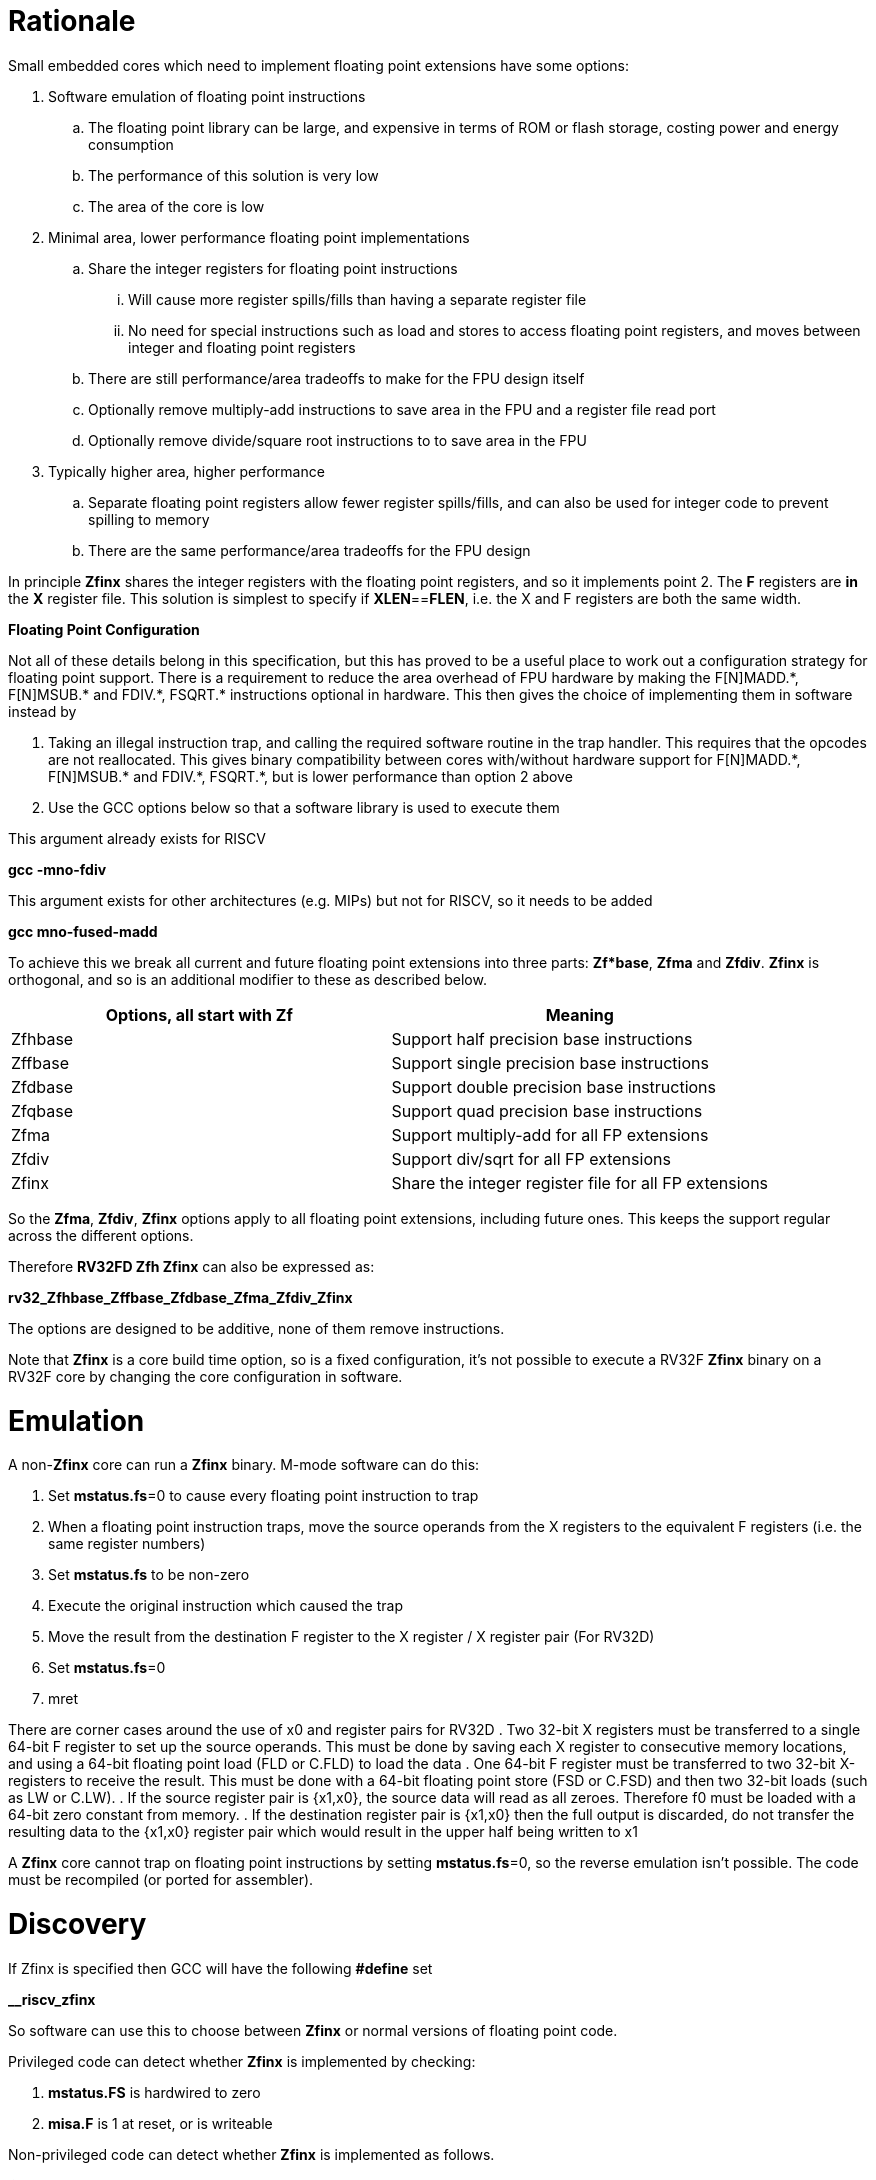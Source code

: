 [[rationale]]
= Rationale

Small embedded cores which need to implement floating point extensions have some options:

.  Software emulation of floating point instructions

..  The floating point library can be large, and expensive in terms of ROM or flash storage, costing power and energy consumption

..  The performance of this solution is very low

..  The area of the core is low

.  Minimal area, lower performance floating point implementations

..  Share the integer registers for floating point instructions

...  Will cause more register spills/fills than having a separate register file

...  No need for special instructions such as load and stores to access floating point registers, and moves between integer and floating point registers

..  There are still performance/area tradeoffs to make for the FPU design itself

..  Optionally remove multiply-add instructions to save area in the FPU and a register file read port

.. Optionally remove divide/square root instructions to to save area in the FPU

. Typically higher area, higher performance

.. Separate floating point registers allow fewer register spills/fills, and can also be used for integer code to prevent spilling to memory

.. There are the same performance/area tradeoffs for the FPU design


In principle *Zfinx* shares the integer registers with the floating point registers, and so it implements point 2. The *F* registers are *in* the *X* register file. This solution is simplest to specify if **XLEN**==*FLEN*, i.e. the X and F registers are both the same width.

*Floating Point Configuration*

Not all of these details belong in this specification, but this has proved to be a useful place to work out a configuration strategy for floating point support. There is a requirement to reduce the area overhead of FPU hardware by making the F[N]MADD.\*, F[N]MSUB.* and FDIV.\*, FSQRT.* instructions optional in hardware. This then gives the choice of implementing them in software instead by

. Taking an illegal instruction trap, and calling the required software routine in the trap handler. This requires that the opcodes are not reallocated. This gives binary compatibility between cores with/without hardware support for F[N]MADD.\*, F[N]MSUB.* and FDIV.\*, FSQRT.*, but is lower performance than option 2 above

. Use the GCC options below so that a software library is used to execute them

This argument already exists for RISCV

*gcc -mno-fdiv*

This argument exists for other architectures (e.g. MIPs) but not for RISCV, so it needs to be added

*gcc mno-fused-madd*

To achieve this we break all current and future floating point extensions into three parts: *Zf*base*, *Zfma* and *Zfdiv*. *Zfinx* is orthogonal, and so is an additional modifier to these as described below.

[cols=",",options="header",]
|============================================================
|Options, all start with *Zf* |Meaning
|Zfhbase |Support half precision base instructions
|Zffbase |Support single precision base instructions
|Zfdbase |Support double precision base instructions
|Zfqbase |Support quad precision base instructions
|Zfma |Support multiply-add for all FP extensions
|Zfdiv |Support div/sqrt for all FP extensions
|Zfinx |Share the integer register file for all FP extensions
|============================================================

So the *Zfma*, *Zfdiv*, *Zfinx* options apply to all floating point extensions, including future ones. This keeps the support regular across the different options.

Therefore *RV32FD Zfh Zfinx* can also be expressed as:

*rv32_Zfhbase_Zffbase_Zfdbase_Zfma_Zfdiv_Zfinx*

The options are designed to be additive, none of them remove instructions.

Note that *Zfinx* is a core build time option, so is a fixed configuration, it’s not possible to execute a RV32F *Zfinx* binary on a RV32F core by changing the core configuration in software.

[[heading]]
= Emulation

A non-*Zfinx* core can run a *Zfinx* binary. M-mode software can do this:

. Set **mstatus.fs**=0 to cause every floating point instruction to trap
. When a floating point instruction traps, move the source operands from the X registers to the equivalent F registers (i.e. the same register numbers)
. Set *mstatus.fs* to be non-zero
. Execute the original instruction which caused the trap
. Move the result from the destination F register to the X register / X register pair (For RV32D)
. Set **mstatus.fs**=0
. mret

There are corner cases around the use of x0 and register pairs for RV32D
. Two 32-bit X registers must be transferred to a single 64-bit F register to set up the source operands. This must be done by saving each X register to consecutive memory locations, and using a 64-bit floating point load (FLD or C.FLD) to load the data
. One 64-bit F register must be transferred to two 32-bit X-registers to receive the result. This must be done with a 64-bit floating point store (FSD or C.FSD) and then two 32-bit loads (such as LW or C.LW).
. If the source register pair is {x1,x0}, the source data will read as all zeroes. Therefore f0 must be loaded with a 64-bit zero constant from memory.
. If the destination register pair is {x1,x0} then the full output is discarded, do not transfer the resulting data to the {x1,x0} register pair which would result in the upper half being written to x1

A *Zfinx* core cannot trap on floating point instructions by setting **mstatus.fs**=0, so the reverse emulation isn’t possible. The code must be recompiled (or ported for assembler).

[[heading]]
= Discovery

If Zfinx is specified then GCC will have the following *#define* set

*__riscv_zfinx*

So software can use this to choose between *Zfinx* or normal versions of floating point code.

Privileged code can detect whether *Zfinx* is implemented by checking:

. *mstatus.FS* is hardwired to zero

. *misa.F* is 1 at reset, or is writeable


Non-privileged code can detect whether *Zfinx* is implemented as follows.

*li a0, 0 # set a0 to zero*

*#ifdef __riscv_zfinx*

*fneg.s a0, a0 # this will invert a0*

*#else*

*fneg.s fa0, fa0 # this will invert fa0*

*#endif*

If a0 is non-zero then it’s a *Zfinx* core, otherwise it’s a *non-Zfinx* core. Both branches result in the *same encoding*, but the assembly syntax is different for each variant, as described later in this document.

[[scope]]
= Scope

Note that *Zfh* is used to cover any half-precision (16-bit) floating point format. Smaller formats (e.g. 8-bit) may also be supported in the future.

This specification will cover the following cases

[cols=",,,,",options="header",]
|================================================================
|Architecture     3+|Supported floating point extensions |Comment
|                   |64-bit |32-bit |16-bit (any format) |
|RV32F Zfinx        |       |   Y   |                    |XLEN==FLEN
|RV32F Zfh Zfinx    |       |   Y   |      Y             |XLEN==FLEN
|*RV32IFD Zfinx*    |  *Y*  |  *Y*  |                    |*XLEN<FLEN*
|*RV32IFD Zfh Zfinx*|  *Y*  |  *Y*  |     *Y*            |*XLEN<FLEN*
|RV64F Zfinx        |       |   Y   |                    |XLEN>FLEN
|RV64F Zfh Zfinx    |       |   Y   |      Y             |XLEN>FLEN
|RV64FD Zfinx       |   Y   |   Y   |                    |XLEN==FLEN
|RV64FD Zfh Zfinx   |   Y   |   Y   |      Y             |XLEN==FLEN
|================================================================

Note :

. The table in general doesn’t distinguish between I (32-register) and E (16-register) variants.
. *Zfinx* in general is orthogonal to RV32E/RV32I
. *Zfinx* will be usable with RV64E in the future if it is standardized
. RV32EFD may be a forbidden combination as the stack is 32-bit aligned for RV32E. *Zfinx* doesn’t affect this, if it is supported in the main RISCV specification then it can be used with *Zfinx*. See https://github.com/riscv/riscv-elf-psabi-doc/blob/master/riscv-elf.md[the ABI document]
. Any floating point support implies F support
. RV32IFD [Zfh] Zfinx is *significantly* more complex than the other cases, as it requires register pairs but provides double precision floating point in a low area core, and frees up the [C.]FLD/[C.]FSD encodings.

The *Zfh* extension is not yet fully specified. For the purpose of *Zfinx* only the bit width is important, the exact format (exponent /mantissa bit ratio) is not important.

[[benefits]]
= Benefits

The benefits are

. Lower area mainly due to the absence of the floating point register file required for the D, F and/or Zfh-extensions
. Faster context switch time, as there are fewer registers to save
. More available encoding space
.. Some instructions become redundant so can be reallocated
.. This has most value in the 16-bit encoding space for code-size reduction


Therefore *Zfinx* should allow for small embedded cores to support floating point with

. Minimal area increase
. Similar context switch time as an integer only core
. Reduced code size by removing the floating point library
.. If only a subset of the floating point instructions are implemented part of the floating point library may still be required
. Reduced code size by the replacement of redundant 32-bit and 16-bit instructions with others which will improve code density
.. Of new instructions for this purpose is out of scope for *Zfinx*


[[abi]]
= ABI

For details of the current calling conventions see:

https://github.com/riscv/riscv-elf-psabi-doc/blob/master/riscv-elf.md[_https://github.com/riscv/riscv-elf-psabi-doc/blob/master/riscv-elf.md_]

The ABI when using *Zfinx* is the standard integer calling convention as listed in the table below.

The *Zfinx* ABI can be thought of as being similar to using the softfloat routines to execute floating point functionality, but replacing the call to the softfloat function with the actual floating point ISA instruction.

Note that RV32D *Zfinx* requires register pair handling. This does not require an ABI change as long types are already supported using register pairs. It is likely to require some work in the compiler (according to Jim Wilson).


[[mstatus.fs]]
= mstatus.fs

For *Zfinx mstatus*.**fs**=0, because all the integer registers already form part of the current context. Note however that *fcsr* needs to be saved and restored. This gives a performance advantage when saving/restoring contexts.

Unlike *non-Zfinx* cores, floating point instructions and *fcsr* accesses do not trap if **mstatus.fs**=0.

[[rv32fd-zfh-zfinx-register-pair-handling]]
= RV32FD [Zfh] Zfinx: Register pair handling

This option is more complex due to the register pairs, however if a small embedded core requires double precision floating point (for example, for running GPS software) then it offers significant advantages.

. There is no 16-register option for the floating point registers, so this immediately saves 32 x 64-bits (2048-bits) of state.
. It removes the need for the C.FLD, C.FSW instructions which take value RVC encoding space
. Compared to using a software library, even a slow iterative floating point unit will give significant code size savings and performance improvements

All D-extension instructions which are implemented with *Zfinx* will access register pairs:

. The specified register must be even, odd registers will cause an illegal instruction exception
. Even registers will cause an even/odd pair to be accessed
.. Accessing Xn will cause the {Xn+1, Xn} pair to be accessed. For example if n = 2
.. X2 is the least significant half (bits [31:0]) for little endian mode
.. X3 the most significant half (bits [63:32]) for little endian mode
.. For big endian mode the register mapping is reversed, so X2 is the most significant half, and X3 is the least significant half.
. X0 has special handling
.. Reading {X1, X0} will read all zeros
.. Writing {X1, X0} will discard the entire result, it will not write to X1


The P-extension already specifies register pair handling as part of the *Zp64* extension, this specification will be consistent.

Big endian mode is enabled in M-mode if **mstatus.MBE**=1, in S-mode if **mstatus.SBE**=1, or in U-mode if **mstatus.UBE**=1

The register pairs are only used by the floating point arithmetic instructions. Load/store continues to be 32-bit only for this configuration.

FLW on a RV32D part will NaN-box and so load a 64-bit value. On a *Zfinx* part FLW is not implemented, and the behaviour of LW is clearly specified to write a single X register. For strict compatibility with FLD software should use FLW to load the even numbered register, and write all 1’s to the odd numbered register in the pair to NaN-box the result. In fact this is unlikely to be required, and the compiler will not do this.

[[x0-register-target]]
= x0 register target

If a floating point instruction targets x0 then it will still execute, and will set flags in *fcsr* (if required). It will not write to a target register. This matches the current behaviour for

*fcvt.w.s x0, f0*

If the floating point source is invalid then it will set the *fflags.NV* bit, regardless of whether *Zfinx* is implemented. The target register is not written as it is x0.

Floating point instructions will cause an illegal instruction exception if *fcsr.RM* is in an illegal state. This is still the case if the instruction targets x0.

In the case of RV32D *Zfinx*, register pairs are used. See above for x0 handling.

[[nan-boxing]]
= NaN-boxing

NaN-boxing is used when a floating point value is written which is smaller than the width of the target register. For example, writing a half-precision value into a 32-bit register (RV32F Zfh) or writing a 32-bit value into a 64-bit register (*RV64F*). All upper bits are written with 1s. Therefore if the register is read by a floating point instruction which reads a value wider than the one which wrote the result, the value is interpreted as a NaN to indicate that an error has occurred.

NaN boxing is useful in cases where it is unknown whether floating point data will be interpreted as the full width of the register, or as a shorter value. 
For example for RV32F Zfh *Zfinx* when a half-precision value is passed as a function argument, 
the callee may not know if it is to be interpreted as a 32-bit or 16-bit value. 
Therefore if the callee misinterprets the value as 32-bit then the 
NaN-boxing ensures that the value is interpreted as a NaN, so the software should detect this and return an error.

For *Zfinx* the NaN-boxing is limited to *XLEN* bits, not *FLEN* bits. Therefore a FADD.S executed on a RV32D core will write a 64-bit value (the MSH will be all 1’s). On a RV32D Zfinx core it will write a 32-bit register, i.e. a single X register only. This means there is semantic difference between these code sequences:

*#ifdef __riscv_zfinx*

*fadd.s x2, x3, x4 # only write x2 (32-bits), x3 is not written*

*#else*

*fadd.s f2, f3, f4 # NaN-box d2 register to 64-bits*

*#endif*

NaN-boxing is supported by *Zfinx* implementations, for compatibility with the RISC-V base ISA standard and the RISC-V Vector extension.

NaN-boxing is only used by floating point instructions. Narrow floating point loads are not supported on *Zfinx* cores. 
For example FLH is not supported, which would require NaN-boxing the result to *XLEN* bits.

The table shows the effect of writing each possible width of value to the register file for all supported combinations. Note that Verilog syntax is used in the final column.

[cols=",,",options="header",]
|=======================================================================
|XLEN |Width of write to Xreg from FP instruction |Value written to Xreg
|64 |16 |{48{1’b1}, result[15:0]}
|32 |16 |{16{1’b1}, result[15:0]}
|64 |32 |{32{1’b1}, result[31:0]}
|32 |32 |result[31:0]
|64 |64 |result[63:0]
3+|Little endian
|32 |64 a|
EvenXreg: result[31:0]

Odd Xreg: result[63:32]

special handling Xreg={0, 1}

3+|Big endian
|32 |64 a|
Odd Xreg: result[31:0]

EvenXreg: result[63:32]

special handling Xreg={0, 1}

|=======================================================================

Therefore, for example, if a FADD.S instruction is issued on a RV64F core then the upper 32-bits will be set to one in the target integer register, or an FADD.H (floating point add half-word) instruction will set the upper 48-bits to one.

[[assembly-syntax-and-code-porting]]
= Assembly Syntax and Code Porting

The assembly syntax is different for *Zfinx* cores so that users are forced to allocate registers correctly. To make code compile on a normal and on a *Zfinx* core, this kind of construct is required:

*#ifdef __riscv_zfinx*

*LW a1, 0(t0) # legal on either core*

*FMADD.S a0, a1, a2, a3 # only legal on a Zfinx core*

*#else*

*FLW fa1, 0(t0) # only legal on a non-Zfinx core*

*FMADD.S fa0, fa1, fa2, fa3 # only legal on a non-Zfinx core*

*#endif*

The resulting encoding for FMADD.S is identical, because I chose the same register number in each case. In reality the registers will need to be reallocated, and so it is dangerous to allow the user to continue to specify floating point register numbers in the *Zfinx* code.

Additionally many instructions are deleted for *Zfinx*, e.g. FLW and C.FLW for RV32F *Zfinx* (see later sections for complete lists). A large motivation is to free up encoding space, so these encodings may be used for different purposes. Therefore in the example above FLW cannot be used for a *Zfinx* core.

We considered allowing pseudo-instructions for the deleted instructions for easier code porting. For example allowing FLW to be a pseudo-instruction for LW, but decided not to. Because the register specifiers must change to integer registers, it makes sense to also remove the use of FLW etc. In this way the user is forced to rewrite their code for a *Zfinx* core, reducing the chance of undiscovered porting bugs. this only affects assembly code, high level language code is unaffected as the compiler will target the correct architecture.

[[replaced-instructions]]
= Replaced Instructions

All floating point loads, stores and floating point to integer moves are removed on a *Zfinx* core, so all of the encodings become available.

The following three tables give suggested replacement instructions for deleted instructions.

[cols="",options="header",]
|=========================================================================================================================
|*Instruction* |*RV32F Zfh Zfinx*|*RV32D Zfh Zfinx*|*RV64F Zfh Zfinx*|*RV64D Zfh Zfinx*|*RV32F Zfinx*|*RV32D Zfinx*|*RV64F Zfinx*|*RV64D Zfinx*

|*loads* 8+|*suggested replacement instructions*

|FLD **f**rd, offset(xrs1) |_reserved_|LW,LW 2+|LD |_reserved_|LW, LW 2+|LD
|FLW **f**rd, offset(xrs1) 2+|LW 2+|LW[U] and NaN-box in software 2+|LW 2+|LW[U] and NaN-box in software
|FLH **f**rd, offset(xrs1) 4+|LH[U] and NaN-box in software 4+| _reserved_

|C.FLD **f**rd’, offset(xrs1’) |_reserved_|[C.]LW,[C.]LW 2+|[C.]LD |_reserved_|[C.]LW,[C.]LW 2+|[C.]LD
|C.FLDSP **f**rd, uimm(x2) |_reserved_|C.LWSP,C.LWSP 2+|C.LDSP |_reserved_|C.LWSP,C.LWSP 2+|C.LDSP

|C.FLW **f**rd, offset(xrs1) 2+|C.LW 2+|C.LW and NaN-box in software 2+|C.LW 2+|C.LW and NaN-box in software
|C.FLWSP **f**rd, uimm(x2)   2+|C.LWSP 2+|C.LWSP and NaN-box in software 2+|C.LWSP 2+|C.LWSP and NaN-box in software
|=========================================================================================================================

[cols="",options="header",]
|=========================================================================================================================
|*Instruction* |*RV32F Zfh Zfinx*|*RV32D Zfh Zfinx*|*RV64F Zfh Zfinx*|*RV64D Zfh Zfinx*|*RV32F Zfinx*|*RV32D Zfinx*|*RV64F Zfinx*|*RV64D Zfinx*

|*stores* 8+|*suggested replacement instructions*

|FSD **f**rd, offset(xrs1) |_reserved_|SW,SW 2+|SD |_reserved_|SW, SW 2+|SD
|FSW **f**rd, offset(xrs1) 8+|SW 
|FSH **f**rd, offset(xrs1) 4+|SH 4+|_reserved_

|C.FSD **f**rd’, offset(xrs1’) |_reserved_|[C.]SW,[C.]SW 2+|[C.]SD |_reserved_|[C.]SW,[C.]SW 2+|[C.]SD
|C.FSDSP **f**rd, uimm(x2) |_reserved_|C.SWSP,C.SWSP 2+|C.SDSP |_reserved_|C.SWSP,C.SWSP 2+|C.SDSP
|C.FSW **f**rd, offset(xrs1) 8+|C.SW 
|C.FSWSP **f**rd, uimm(x2)   8+|C.SWSP

|=========================================================================================================================


[cols="",options="header",]
|=========================================================================================================================
|*Instruction* |*RV32F Zfh Zfinx*|*RV32D Zfh Zfinx*|*RV64F Zfh Zfinx*|*RV64D Zfh Zfinx*|*RV32F Zfinx*|*RV32D Zfinx*|*RV64F Zfinx*|*RV64D Zfinx*

|*moves* 8+|*suggested replacement instructions*

|FMV.X.D xrd, **f**rs1 |_reserved_| MV,MV | _reserved_ | MV|_reserved_| MV,MV | _reserved_ | MV
|FMV.D.X **f**rd, xrs1 |_reserved_| MV,MV | _reserved_ | MV|_reserved_| MV,MV | _reserved_ | MV

|FMV.X.W xrd, **f**rs1 2+|MV 2+|MV and sign extend in software 2+|MV 2+|MV and sign extend in software
|FMV.W.X **f**rd, xrs1 2+|MV 2+|MV and NaN-box in software 2+|MV 2+|MV and NaN-box in software

|FMV.X.H xrd, **f**rs1 4+|MV and sign extend in software 4+| _reserved_
|FMV.H.X **f**rd, xrs1 4+|MV and NaN-box in software 4+| _reserved_

|=========================================================================================================================

Therefore up to 7 load encodings, up to 7 store encodings and up to 6 move encodings become available for reuse, they will be allocated by future standard extensions.

. Where a floating point load loads fewer than XLEN bits then software NaN-boxing in software is required to get the same semantics
. Where a floating point move moves fewer than XLEN bits then either sign extension (if the target is an X register) or NaN-boxing (if the target is an F register) is required in software to get the same semantics

All other instructions from D, F and Zfh extensions execute as specified except that

. The register specifier targets the integer register file
. X0 cannot be written to (so the result is discarded), whereas f0 does exist for RV32F
. Note register pair handling for RV32D, specified above
. The assembler syntax must only refer to X registers for *Zfinx*

For example, the encoding for

*FMADD.S <1>, <2>, <3>, <4>*

will disassemble and execute as

*FMADD.S f1, f2, f3, f4*

on a *non-Zfinx* part, or

*FMADD.S x1, x2, x3, x4*

on a *Zfinx* part.

The B-extension is useful for sign extending and NaN-boxing.

To sign-extend using the B-extension:

*FMV.X.H rd, rs1*

is replaced by

*SEXT.H rd, rs1*

Without the B-extension two instructions are required: shift left 16 places, then arithmetic shift right 16 places.

NaN boxing in software is more involved, as the upper part of the register must be set to 1. The B-extension is also helpful in this case. 

*FMV.H.X a0, a1*

is replaced by

*C.ADDI a2, zero, -1*

*PACK a0, a1, a2*

